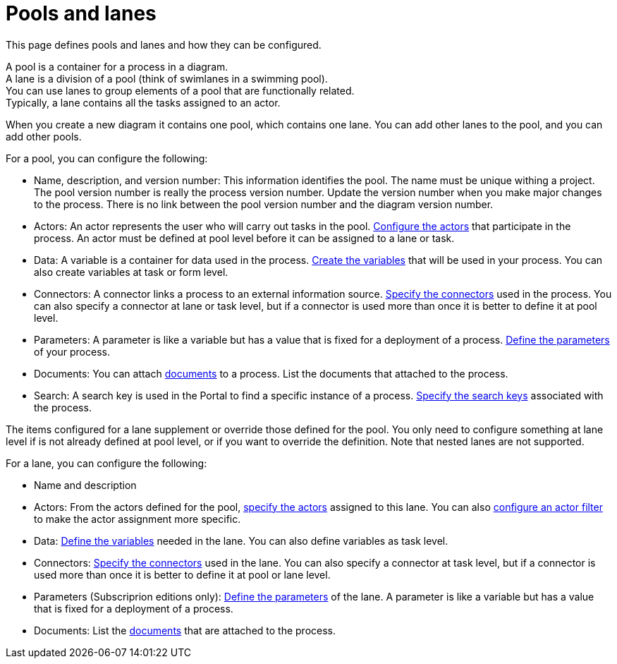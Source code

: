 = Pools and lanes
:description: This page defines pools and lanes and how they can be configured.

This page defines pools and lanes and how they can be configured.

A pool is a container for a process in a diagram. +
A lane is a division of a pool (think of swimlanes in a swimming pool). +
You can use lanes to group elements of a pool that are functionally related. +
Typically, a lane contains all the tasks assigned to an actor.

When you create a new diagram it contains one pool, which contains one lane. You can add other lanes to the pool, and you can add other pools.

For a pool, you can configure the following:

* Name, description, and version number: This information identifies the pool. The name must be unique withing a project. The pool version number is really the process version number. Update the version number when you make major changes to the process. There is no link between the pool version number and the diagram version number.
* Actors: An actor represents the user who will carry out tasks in the pool. xref:actors.adoc[Configure the actors] that participate in the process. An actor must be defined at pool level before it can be assigned to a lane or task.
* Data: A variable is a container for data used in the process. xref:specify-data-in-a-process-definition.adoc[Create the variables] that will be used in your process. You can also create variables at task or form level.
* Connectors: A connector links a process to an external information source. xref:connectivity-overview.adoc[Specify the connectors] used in the process. You can also specify a connector at lane or task level, but if a connector is used more than once it is better to define it at pool level.
* Parameters: A parameter is like a variable but has a value that is fixed for a deployment of a process. xref:parameters.adoc[Define the parameters] of your process.
* Documents: You can attach xref:documents.adoc[documents] to a process. List the documents that attached to the process.
* Search: A search key is used in the Portal to find a specific instance of a process. xref:define-a-search-index.adoc[Specify the search keys] associated with the process.

The items configured for a lane supplement or override those defined for the pool. You only need to configure something at lane level if is not already defined at pool level, or if you want to override the definition. Note that nested lanes are not supported.

For a lane, you can configure the following:

* Name and description
* Actors: From the actors defined for the pool, xref:actors.adoc[specify the actors] assigned to this lane. You can also xref:actors.adoc[configure an actor filter] to make the actor assignment more specific.
* Data: xref:specify-data-in-a-process-definition.adoc[Define the variables] needed in the lane. You can also define variables as task level.
* Connectors: xref:connectivity-overview.adoc[Specify the connectors] used in the lane. You can also specify a connector at task level, but if a connector is used more than once it is better to define it at pool or lane level.
* Parameters (Subscriprion editions only): xref:parameters.adoc[Define the parameters] of the lane. A parameter is like a variable but has a value that is fixed for a deployment of a process.
* Documents: List the xref:documents.adoc[documents] that are attached to the process.
